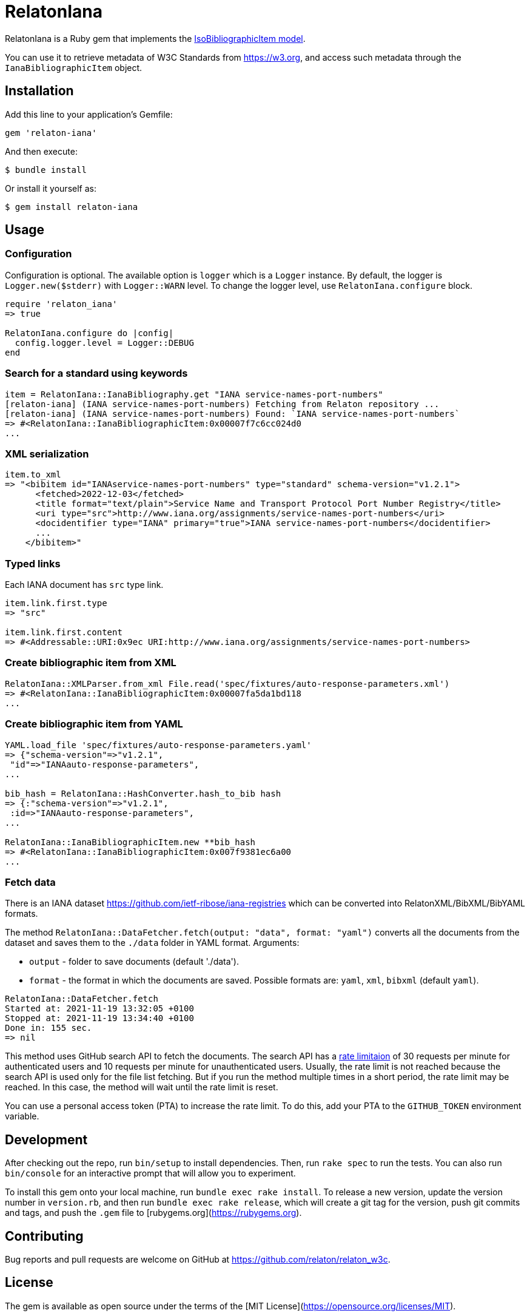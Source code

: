= RelatonIana

RelatonIana is a Ruby gem that implements the https://github.com/metanorma/metanorma-model-iso#iso-bibliographic-item[IsoBibliographicItem model].

You can use it to retrieve metadata of W3C Standards from https://w3.org, and access such metadata through the `IanaBibliographicItem` object.

== Installation

Add this line to your application's Gemfile:

[source,ruby]
----
gem 'relaton-iana'
----

And then execute:

    $ bundle install

Or install it yourself as:

    $ gem install relaton-iana

== Usage

=== Configuration

Configuration is optional. The available option is `logger` which is a `Logger` instance. By default, the logger is `Logger.new($stderr)` with `Logger::WARN` level. To change the logger level, use `RelatonIana.configure` block.

[source,ruby]
----
require 'relaton_iana'
=> true

RelatonIana.configure do |config|
  config.logger.level = Logger::DEBUG
end
----

=== Search for a standard using keywords

[source,ruby]
----
item = RelatonIana::IanaBibliography.get "IANA service-names-port-numbers"
[relaton-iana] (IANA service-names-port-numbers) Fetching from Relaton repository ...
[relaton-iana] (IANA service-names-port-numbers) Found: `IANA service-names-port-numbers`
=> #<RelatonIana::IanaBibliographicItem:0x00007f7c6cc024d0
...
----

=== XML serialization

[source,ruby]
----
item.to_xml
=> "<bibitem id="IANAservice-names-port-numbers" type="standard" schema-version="v1.2.1">
      <fetched>2022-12-03</fetched>
      <title format="text/plain">Service Name and Transport Protocol Port Number Registry</title>
      <uri type="src">http://www.iana.org/assignments/service-names-port-numbers</uri>
      <docidentifier type="IANA" primary="true">IANA service-names-port-numbers</docidentifier>
      ...
    </bibitem>"
----

=== Typed links

Each IANA document has `src` type link.

[source,ruby]
----
item.link.first.type
=> "src"

item.link.first.content
=> #<Addressable::URI:0x9ec URI:http://www.iana.org/assignments/service-names-port-numbers>
----

=== Create bibliographic item from XML
[source,ruby]
----
RelatonIana::XMLParser.from_xml File.read('spec/fixtures/auto-response-parameters.xml')
=> #<RelatonIana::IanaBibliographicItem:0x00007fa5da1bd118
...
----

=== Create bibliographic item from YAML
[source,ruby]
----
YAML.load_file 'spec/fixtures/auto-response-parameters.yaml'
=> {"schema-version"=>"v1.2.1",
 "id"=>"IANAauto-response-parameters",
...

bib_hash = RelatonIana::HashConverter.hash_to_bib hash
=> {:"schema-version"=>"v1.2.1",
 :id=>"IANAauto-response-parameters",
...

RelatonIana::IanaBibliographicItem.new **bib_hash
=> #<RelatonIana::IanaBibliographicItem:0x007f9381ec6a00
...
----

=== Fetch data

There is an IANA dataset https://github.com/ietf-ribose/iana-registries which can be converted into RelatonXML/BibXML/BibYAML formats.

The method `RelatonIana::DataFetcher.fetch(output: "data", format: "yaml")` converts all the documents from the dataset and saves them to the `./data` folder in YAML format.
Arguments:

- `output` - folder to save documents (default './data').
- `format` - the format in which the documents are saved. Possible formats are: `yaml`, `xml`, `bibxml` (default `yaml`).

[source,ruby]
----
RelatonIana::DataFetcher.fetch
Started at: 2021-11-19 13:32:05 +0100
Stopped at: 2021-11-19 13:34:40 +0100
Done in: 155 sec.
=> nil
----

This method uses GitHub search API to fetch the documents. The search API has a https://docs.github.com/en/rest/reference/search#rate-limit[rate limitaion] of 30 requests per minute for authenticated users and 10 requests per minute for unauthenticated users. Usually, the rate limit is not reached because the search API is used only for the file list fetching. But if you run the method multiple times in a short period, the rate limit may be reached. In this case, the method will wait until the rate limit is reset.

You can use a personal access token (PTA) to increase the rate limit. To do this, add your PTA to the `GITHUB_TOKEN` environment variable.

== Development

After checking out the repo, run `bin/setup` to install dependencies. Then, run `rake spec` to run the tests. You can also run `bin/console` for an interactive prompt that will allow you to experiment.

To install this gem onto your local machine, run `bundle exec rake install`. To release a new version, update the version number in `version.rb`, and then run `bundle exec rake release`, which will create a git tag for the version, push git commits and tags, and push the `.gem` file to [rubygems.org](https://rubygems.org).

== Contributing

Bug reports and pull requests are welcome on GitHub at https://github.com/relaton/relaton_w3c.


== License

The gem is available as open source under the terms of the [MIT License](https://opensource.org/licenses/MIT).
